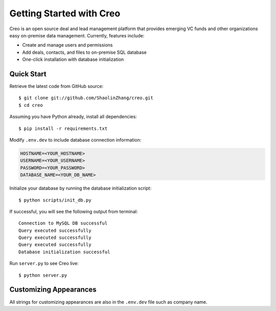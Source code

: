 **************************
Getting Started with Creo
**************************

Creo is an open source deal and lead management platform that provides emerging VC funds and other organizations easy on-premise data management. Currently, features include:

* Create and manage users and permissions
* Add deals, contacts, and files to on-premise SQL database
* One-click installation with database initialization

Quick Start
============

Retrieve the latest code from GitHub source:
::

    $ git clone git://github.com/ShaolinZhang/creo.git
    $ cd creo

Assuming you have Python already, install all dependencies:
::

    $ pip install -r requirements.txt

Modify ``.env.dev`` to include database connection information:

.. code-block:: html

    HOSTNAME=<YOUR_HOSTNAME>
    USERNAME=<YOUR_USERNAME>
    PASSWORD=<YOUR_PASSWORD>
    DATABASE_NAME=<YOUR_DB_NAME>

Initialize your database by running the database initialization script:
::

    $ python scripts/init_db.py

If successful, you will see the following output from terminal:
::

    Connection to MySQL DB successful
    Query executed successfully
    Query executed successfully
    Query executed successfully
    Database initialization successful

Run ``server.py`` to see Creo live:
::

    $ python server.py
    
Customizing Appearances
========================

All strings for customizing appearances are also in the ``.env.dev`` file such as company name.

